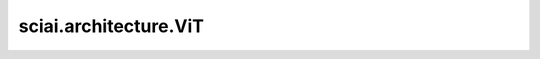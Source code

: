sciai.architecture.ViT
=========================

.. py:class:: sciai.architecture.ViT(image_size=(192, 384), in_channels=7, out_channels=3, patch_size=16, encoder_depths=12, encoder_embed_dim=768, encoder_num_heads=12, decoder_depths=8, decoder_embed_dim=512, decoder_num_heads=16, mlp_ratio=4, dropout_rate=1.0, dtype=ms.float16)

    该模块基于ViT，包括encoder层、decoding_embedding层、decoder层和dense层。

    参数：
        - **image_size** (tuple[int]) - 输入的图像尺寸。默认值： ``(192,384)``。
        - **in_channels** (int) - 输入的输入特征维度。默认值： ``7``。
        - **out_channels** (int) - 输出的输出特征维度。默认值： ``3``。
        - **patch_size** (int) - 图像的path尺寸。默认值： ``16``。
        - **encoder_depths** (int) - encoder层的层数。默认值： ``12``。
        - **encoder_embed_dim** (int) - encoder层的编码器维度。默认值： ``768``。
        - **encoder_num_heads** (int) - encoder层的head数。默认值： ``12``。
        - **decoder_depths** (int) - decoder层的解码器深度。默认值： ``8``。
        - **decoder_embed_dim** (int) - decoder层的解码器维度。默认值： ``512``。
        - **decoder_num_heads** (int) - decoder层的head数。默认值： ``16``。
        - **mlp_ratio** (int) - mlp层的比例。默认值： ``4``。
        - **dropout_rate** (float) - dropout层的速率。默认值： ``1.0``。
        - **dtype** (dtype.Number) - encoder层、decoding_embedding层、decoder层和dense层的数据类型。默认值： ``ms.float16``。

    输入：
        - **input** (Tensor) - shape为 :math:`(batch\_size, feature\_size, image\_height, image\_width)` 的Tensor。

    输出：
        - **output** (Tensor) - shape为 :math:`(batch\_size, patchify\_size, embed\_dim)` 的Tensor。其中，patchify_size = (image_height * image_width) / (patch_size * patch_size)
